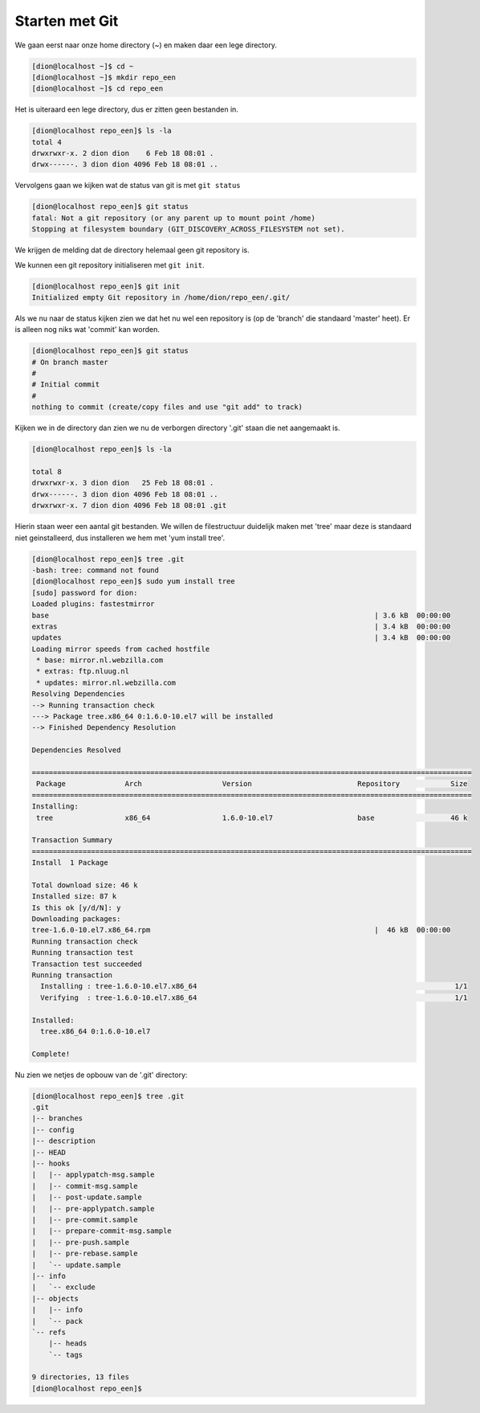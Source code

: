 ===============
Starten met Git
===============

We gaan eerst naar onze home directory (~) en maken daar een lege directory.

.. code-block:: bash

    [dion@localhost ~]$ cd ~
    [dion@localhost ~]$ mkdir repo_een
    [dion@localhost ~]$ cd repo_een

Het is uiteraard een lege directory, dus er zitten geen bestanden in.

.. code-block:: bash

    [dion@localhost repo_een]$ ls -la
    total 4
    drwxrwxr-x. 2 dion dion    6 Feb 18 08:01 .
    drwx------. 3 dion dion 4096 Feb 18 08:01 ..

Vervolgens gaan we kijken wat de status van git is met ``git status``

.. code-block:: bash

    [dion@localhost repo_een]$ git status
    fatal: Not a git repository (or any parent up to mount point /home)
    Stopping at filesystem boundary (GIT_DISCOVERY_ACROSS_FILESYSTEM not set).

We krijgen de melding dat de directory helemaal geen git repository is.

We kunnen een git repository initialiseren met ``git init``.

.. code-block:: bash

    [dion@localhost repo_een]$ git init
    Initialized empty Git repository in /home/dion/repo_een/.git/

Als we nu naar de status kijken zien we dat het nu wel een repository is (op de 'branch' die standaard 'master' heet). Er is alleen nog niks wat 'commit' kan worden.

.. code-block:: bash

    [dion@localhost repo_een]$ git status
    # On branch master
    #
    # Initial commit
    #
    nothing to commit (create/copy files and use "git add" to track)

Kijken we in de directory dan zien we nu de verborgen directory '.git' staan die net aangemaakt is.

.. code-block:: bash

    [dion@localhost repo_een]$ ls -la

    total 8
    drwxrwxr-x. 3 dion dion   25 Feb 18 08:01 .
    drwx------. 3 dion dion 4096 Feb 18 08:01 ..
    drwxrwxr-x. 7 dion dion 4096 Feb 18 08:01 .git

Hierin staan weer een aantal git bestanden. We willen de filestructuur duidelijk maken met 'tree' maar deze is standaard niet geinstalleerd, dus installeren we hem met 'yum install tree'.

.. code-block:: bash

    [dion@localhost repo_een]$ tree .git
    -bash: tree: command not found
    [dion@localhost repo_een]$ sudo yum install tree
    [sudo] password for dion: 
    Loaded plugins: fastestmirror
    base                                                                             | 3.6 kB  00:00:00     
    extras                                                                           | 3.4 kB  00:00:00     
    updates                                                                          | 3.4 kB  00:00:00     
    Loading mirror speeds from cached hostfile
     * base: mirror.nl.webzilla.com
     * extras: ftp.nluug.nl
     * updates: mirror.nl.webzilla.com
    Resolving Dependencies
    --> Running transaction check
    ---> Package tree.x86_64 0:1.6.0-10.el7 will be installed
    --> Finished Dependency Resolution

    Dependencies Resolved

    ========================================================================================================
     Package              Arch                   Version                         Repository            Size
    ========================================================================================================
    Installing:
     tree                 x86_64                 1.6.0-10.el7                    base                  46 k

    Transaction Summary
    ========================================================================================================
    Install  1 Package

    Total download size: 46 k
    Installed size: 87 k
    Is this ok [y/d/N]: y
    Downloading packages:
    tree-1.6.0-10.el7.x86_64.rpm                                                     |  46 kB  00:00:00     
    Running transaction check
    Running transaction test
    Transaction test succeeded
    Running transaction
      Installing : tree-1.6.0-10.el7.x86_64                                                             1/1 
      Verifying  : tree-1.6.0-10.el7.x86_64                                                             1/1 

    Installed:
      tree.x86_64 0:1.6.0-10.el7                                                                            

    Complete!

Nu zien we netjes de opbouw van de '.git' directory:

.. code-block:: bash

    [dion@localhost repo_een]$ tree .git
    .git
    |-- branches
    |-- config
    |-- description
    |-- HEAD
    |-- hooks
    |   |-- applypatch-msg.sample
    |   |-- commit-msg.sample
    |   |-- post-update.sample
    |   |-- pre-applypatch.sample
    |   |-- pre-commit.sample
    |   |-- prepare-commit-msg.sample
    |   |-- pre-push.sample
    |   |-- pre-rebase.sample
    |   `-- update.sample
    |-- info
    |   `-- exclude
    |-- objects
    |   |-- info
    |   `-- pack
    `-- refs
        |-- heads
        `-- tags

    9 directories, 13 files
    [dion@localhost repo_een]$ 


